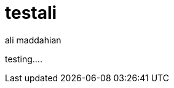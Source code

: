 = testali
:slug: testali
:author: ali maddahian
:category: cluster
:tags: causal-cluster, routing, cypher-shell
:neo4j-versions: 3.5, 4.0, 4.1, 4.2, 4.3, 4.4

testing....
